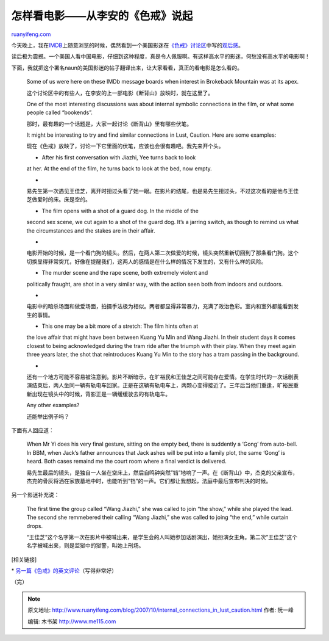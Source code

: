 .. _200710_internal_connections_in_lust_caution:

怎样看电影——从李安的《色戒》说起
===================================================

`ruanyifeng.com <http://www.ruanyifeng.com/blog/2007/10/internal_connections_in_lust_caution.html>`__

今天晚上，我在\ `IMDB <http://www.imdb.com/>`__\ 上随意浏览的时候，偶然看到一个美国影迷在\ `《色戒》讨论区 <http://www.imdb.com/title/tt0808357/board/threads/>`__\ 中写的\ `观后感 <http://www.imdb.com/title/tt0808357/board/thread/87501369>`__\ 。

读后极为震撼。一个美国人看中国电影，仔细到这种程度，真是令人佩服啊。有这样高水平的影迷，何愁没有高水平的电影啊！

下面，我就把这个署名naun的美国影迷的帖子翻译出来，让大家看看，真正的看电影是怎么看的。

    Some of us were here on these IMDb message boards when interest in
    Brokeback Mountain was at its apex.

    这个讨论区中的有些人，在李安的上一部电影《断背山》放映时，就在这里了。

    One of the most interesting discussions was about internal symbolic
    connections in the film, or what some people called “bookends”.

    那时，最有趣的一个话题是，大家一起讨论《断背山》里有哪些伏笔。

    It might be interesting to try and find similar connections in Lust,
    Caution. Here are some examples:

    现在《色戒》放映了，讨论一下它里面的伏笔，应该也会很有趣吧。我先来开个头。

    - After his first conversation with Jiazhi, Yee turns back to look
    at her. At the end of the film, he turns back to look at the bed,
    now empty.

    -
    易先生第一次遇见王佳芝，离开时扭过头看了她一眼。在影片的结尾，也是易先生扭过头，不过这次看的是他与王佳芝做爱时的床。床是空的。

    - The film opens with a shot of a guard dog. In the middle of the
    second sex scene, we cut again to a shot of the guard dog. It’s a
    jarring switch, as though to remind us what the circumstances and
    the stakes are in their affair.

    -
    电影开始的时候，是一个看门狗的镜头。然后，在两人第二次做爱的时候，镜头突然重新切回到了那条看门狗。这个切换显得非常突兀，好像在提醒我们，这两人的感情是在什么样的情况下发生的，又有什么样的风险。

    - The murder scene and the rape scene, both extremely violent and
    politically fraught, are shot in a very similar way, with the action
    seen both from indoors and outdoors.

    -
    电影中的暗杀场面和做爱场面，拍摄手法极为相似。两者都显得非常暴力，充满了政治色彩。室内和室外都能看到发生的事情。

    - This one may be a bit more of a stretch: The film hints often at
    the love affair that might have been between Kuang Yu Min and Wang
    Jiazhi. In their student days it comes closest to being acknowledged
    during the tram ride after the triumph with their play. When they
    meet again three years later, the shot that reintroduces Kuang Yu
    Min to the story has a tram passing in the background.

    -
    还有一个地方可能不容易被注意到。影片不断暗示，在旷裕民和王佳芝之间可能存在爱情。在学生时代的一次话剧表演结束后，两人坐同一辆有轨电车回家。正是在这辆有轨电车上，两颗心变得接近了。三年后当他们重逢，旷裕民重新出现在镜头中的时候，背影正是一辆缓缓驶去的有轨电车。

    Any other examples?

    还能举出例子吗？

下面有人回应道：

    When Mr Yi does his very final gesture, sitting on the empty bed,
    there is suddently a ‘Gong’ from auto-bell. In BBM, when Jack’s
    father announces that Jack ashes will be put into a family plot, the
    same ‘Gong’ is heard. Both cases remaind me the court room where a
    final verdict is delivered.

    易先生最后的镜头，是独自一人坐在空床上，然后自鸣钟突然”铛”地响了一声。在《断背山》中，杰克的父亲宣布，杰克的骨灰将洒在家族墓地中时，也能听到”铛”的一声。它们都让我想起，法庭中最后宣布判决的时候。

另一个影迷补充说：

    The first time the group called “Wang Jiazhi,” she was called to
    join “the show,” while she played the lead. The second she
    remmebered their calling “Wang Jiazhi,” she was called to joing “the
    end,” while curtain drops.

    “王佳芝”这个名字第一次在影片中被喊出来，是学生会的人叫她参加话剧演出，她扮演女主角。第二次”王佳芝”这个名字被喊出来，则是监狱中的狱警，叫她上刑场。

[相关链接]

\*
`另一篇《色戒》的英文评论 <http://www.berkeleybeacon.com/home/index.cfm?event=displayArticle&uStory_id=17e67226-8fa1-4eba-93c9-7daae6779b1e>`__\ （写得非常好）

（完）

.. note::
    原文地址: http://www.ruanyifeng.com/blog/2007/10/internal_connections_in_lust_caution.html 
    作者: 阮一峰 

    编辑: 木书架 http://www.me115.com